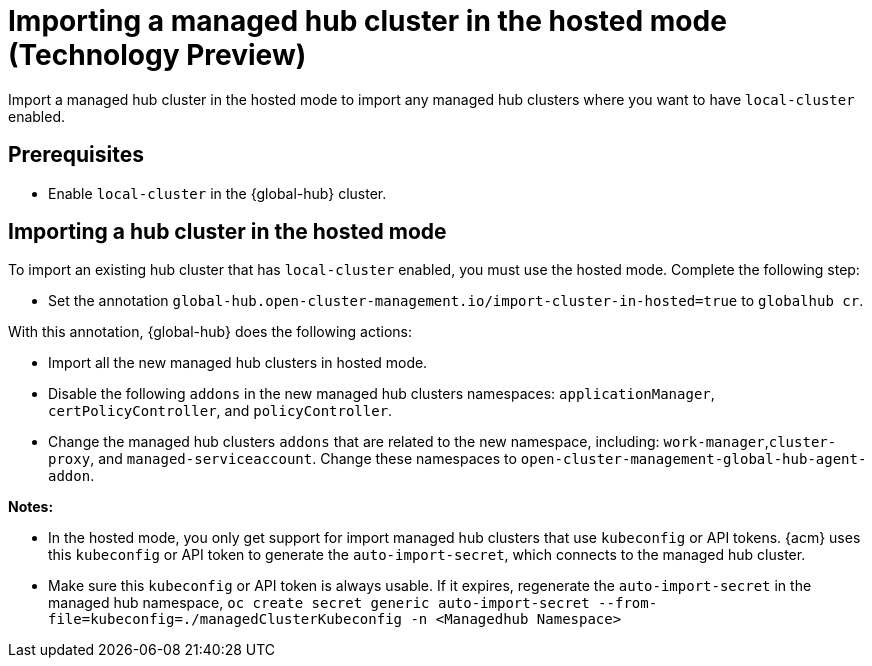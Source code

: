 [#global-hub-importing-in-hosted-mode]
= Importing a managed hub cluster in the hosted mode (Technology Preview)

Import a managed hub cluster in the hosted mode to import any managed hub clusters where you want to have `local-cluster` enabled. 

[#global-hub-importing-prereq]
== Prerequisites

- Enable `local-cluster` in the {global-hub} cluster.

[#global-hub-importing-hosted-mode]
== Importing a hub cluster in the hosted mode 

To import an existing hub cluster that has `local-cluster` enabled, you must use the hosted mode. Complete the following step: 

- Set the annotation `global-hub.open-cluster-management.io/import-cluster-in-hosted=true` to `globalhub cr`.

With this annotation, {global-hub} does the following actions:

- Import all the new managed hub clusters in hosted mode.
- Disable the following `addons` in the new managed hub clusters namespaces: `applicationManager`, `certPolicyController`, and `policyController`.  
- Change the managed hub clusters `addons` that are related to the new namespace, including:  `work-manager`,`cluster-proxy`, and `managed-serviceaccount`. Change these namespaces to `open-cluster-management-global-hub-agent-addon`. 

*Notes:*

- In the hosted mode, you only get support for import managed hub clusters that use `kubeconfig` or API tokens. {acm} uses this `kubeconfig` or API token to generate the `auto-import-secret`, which connects to the managed hub cluster.
- Make sure this `kubeconfig` or API token is always usable. If it expires,  regenerate the `auto-import-secret` in the managed hub namespace, `oc create secret generic auto-import-secret --from-file=kubeconfig=./managedClusterKubeconfig -n <Managedhub Namespace>`
